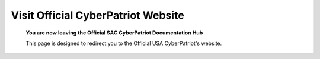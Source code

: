 **Visit Official CyberPatriot Website**
=============================================================

   **You are now leaving the Official SAC CyberPatriot Documentation Hub**
   
   
   .. image:: https://raw.githubusercontent.com/natt96z/cybersac/main/docs/img/4978b5.png
   
   This page is designed to redirect you to the Official USA CyberPatriot's website. 
   
.. raw:: html

   <a href=" https://www.uscyberpatriot.org/home" target="_blank">Click Here to Proceed!</a> 

   
